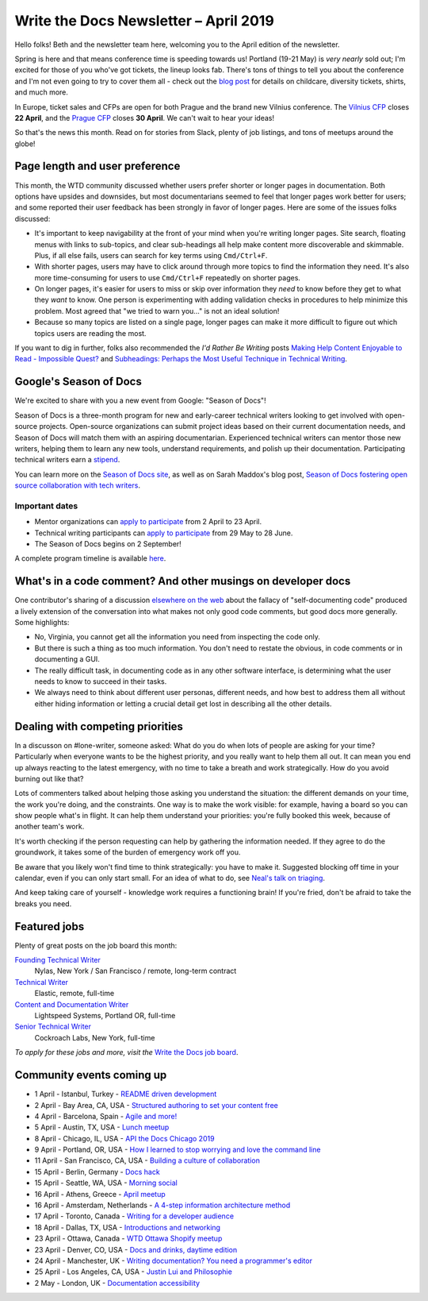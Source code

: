 .. post:: April 3, 2019
   :tags: newsletter

######################################
Write the Docs Newsletter – April 2019
######################################

Hello folks! Beth and the newsletter team here, welcoming you to the April edition of the newsletter.

Spring is here and that means conference time is speeding towards us! Portland (19-21 May) is *very nearly* sold out; I'm excited for those of you who've got tickets, the lineup looks fab. There's tons of things to tell you about the conference and I'm not even going to try to cover them all - check out the `blog post </conf/portland/2019/news/events-activities/>`_ for details on childcare, diversity tickets, shirts, and much more. 

In Europe, ticket sales and CFPs are open for both Prague and the brand new Vilnius conference. The `Vilnius CFP </conf/vilnius/2019/cfp/>`_ closes **22 April**, and the `Prague CFP </conf/prague/2019/cfp/>`_ closes **30 April**. We can't wait to hear your ideas! 

So that's the news this month. Read on for stories from Slack, plenty of job listings, and tons of meetups around the globe!

-------------------------------
Page length and user preference
-------------------------------

This month, the WTD community discussed whether users prefer shorter or longer pages in documentation. Both options have upsides and downsides, but most documentarians seemed to feel that longer pages work better for users; and some reported their user feedback has been strongly in favor of longer pages. Here are some of the issues folks discussed:

* It's important to keep navigability at the front of your mind when you're writing longer pages. Site search, floating menus with links to sub-topics, and clear sub-headings all help make content more discoverable and skimmable. Plus, if all else fails, users can search for key terms using ``Cmd/Ctrl+F``.
* With shorter pages, users may have to click around through more topics to find the information they need. It's also more time-consuming for users to use ``Cmd/Ctrl+F`` repeatedly on shorter pages.
* On longer pages, it's easier for users to miss or skip over information they *need* to know before they get to what they *want* to know. One person is experimenting with adding validation checks in procedures to help minimize this problem. Most agreed that "we tried to warn you..." is not an ideal solution!
* Because so many topics are listed on a single page, longer pages can make it more difficult to figure out which topics users are reading the most.

If you want to dig in further, folks also recommended the *I'd Rather Be Writing* posts `Making Help Content Enjoyable to Read - Impossible Quest? <https://idratherbewriting.com/2011/01/25/making-help-content-enjoyable-to-read-impossible-quest-or-achievable-reality/>`_ and `Subheadings: Perhaps the Most Useful Technique in Technical Writing <https://idratherbewriting.com/2013/08/23/subheadings-perhaps-the-most-useful-technique-in-technical-writing/>`_.

-----------------------
Google's Season of Docs
-----------------------

We're excited to share with you a new event from Google: "Season of Docs"!

Season of Docs is a three-month program for new and early-career technical writers looking to get involved with open-source projects. Open-source organizations can submit project ideas based on their current documentation needs, and Season of Docs will match them with an aspiring documentarian. Experienced technical writers can mentor those new writers, helping them to learn any new tools, understand requirements, and polish up their documentation. Participating technical writers earn a `stipend <https://developers.google.com/season-of-docs/docs/tech-writer-stipends>`_.

You can learn more on the `Season of Docs site <https://developers.google.com/season-of-docs/>`_, as well as on Sarah Maddox's blog post, `Season of Docs fostering open source collaboration with tech writers <https://ffeathers.wordpress.com/2019/03/12/season-of-docs-fostering-open-source-collaboration-with-tech-writers/>`_.

Important dates
^^^^^^^^^^^^^^^

* Mentor organizations can `apply to participate <https://developers.google.com/season-of-docs/docs/admin-guide>`_ from 2 April to 23 April.
* Technical writing participants can `apply to participate <https://developers.google.com/season-of-docs/docs/tech-writer-guide>`_ from 29 May to 28 June.
* The Season of Docs begins on 2 September!

A complete program timeline is available `here <https://developers.google.com/season-of-docs/docs/timeline>`_.

-------------------------------------------------------------
What's in a code comment? And other musings on developer docs
-------------------------------------------------------------

One contributor's sharing of a discussion `elsewhere on the web <https://hackaday.com/2019/03/05/good-code-documents-itself-and-other-hilarious-jokes-you-shouldnt-tell-yourself/>`_ about the fallacy of "self-documenting code" produced a lively extension of the conversation into what makes not only good code comments, but good docs more generally. Some highlights:

* No, Virginia, you cannot get all the information you need from inspecting the code only.
* But there is such a thing as too much information. You don't need to restate the obvious, in code comments or in documenting a GUI.
* The really difficult task, in documenting code as in any other software interface, is determining what the user needs to know to succeed in their tasks. 
* We always need to think about different user personas, different needs, and how best to address them all without either hiding information or letting a crucial detail get lost in describing all the other details.

---------------------------------
Dealing with competing priorities
---------------------------------

In a discusson on #lone-writer, someone asked: What do you do when lots of people are asking for your time? Particularly when everyone wants to be the highest priority, and you really want to help them all out. It can mean you end up always reacting to the latest emergency, with no time to take a breath and work strategically. How do you avoid burning out like that?

Lots of commenters talked about helping those asking you understand the situation: the different demands on your time, the work you're doing, and the constraints. One way is to make the work visible: for example, having a board so you can show people what's in flight. It can help them understand your priorities: you're fully booked this week, because of another team's work.

It's worth checking if the person requesting can help by gathering the information needed. If they agree to do the groundwork, it takes some of the burden of emergency work off you.

Be aware that you likely won't find time to think strategically: you have to make it. Suggested blocking off time in your calendar, even if you can only start small. For an idea of what to do, see `Neal's talk on triaging </videos/portland/2018/where-do-i-start-the-art-and-practice-of-documentation-triage-neal-kaplan/>`_.

And keep taking care of yourself - knowledge work requires a functioning brain! If you're fried, don't be afraid to take the breaks you need.

-------------
Featured jobs
-------------

Plenty of great posts on the job board this month:

`Founding Technical Writer <https://jobs.writethedocs.org/job/100/founding-technical-writer/>`_
 Nylas, New York / San Francisco / remote, long-term contract

`Technical Writer <https://jobs.writethedocs.org/job/99/technical-writer/>`_
 Elastic, remote, full-time

`Content and Documentation Writer <https://jobs.writethedocs.org/job/98/content-documentation-writer/>`_
 Lightspeed Systems, Portland OR, full-time

`Senior Technical Writer <https://jobs.writethedocs.org/job/97/senior-technical-writer/>`_
 Cockroach Labs, New York, full-time

*To apply for these jobs and more, visit the* `Write the Docs job board <https://jobs.writethedocs.org/>`_.

--------------------------
Community events coming up
--------------------------

- 1 April - Istanbul, Turkey - `README driven development <https://www.meetup.com/wtdistanbul/events/259870832/>`_
- 2 April - Bay Area, CA, USA - `Structured authoring to set your content free <https://www.meetup.com/Write-the-Docs-SF/events/259504717/>`_
- 4 April - Barcelona, Spain - `Agile and more! <https://www.meetup.com/Write-the-Docs-Barcelona/events/260140259/>`_
- 5 April - Austin, TX, USA - `Lunch meetup <https://www.meetup.com/WriteTheDocs-ATX-Meetup/events/259893131/>`_
- 8 April - Chicago, IL, USA - `API the Docs Chicago 2019 <https://www.meetup.com/Write-the-Docs-Chicago/events/256321667/>`_
- 9 April - Portland, OR, USA - `How I learned to stop worrying and love the command line <https://www.meetup.com/Write-The-Docs-PDX/events/259739069/>`_
- 11 April - San Francisco, CA, USA - `Building a culture of collaboration <https://www.meetup.com/Write-the-Docs-SF/events/258601376/>`_
- 15 April - Berlin, Germany - `Docs hack <https://www.meetup.com/Write-The-Docs-Berlin/events/hzmpsqyzgbtb/>`_
- 15 April - Seattle, WA, USA - `Morning social <https://www.meetup.com/Write-The-Docs-Seattle/events/260177548/>`_
- 16 April - Athens, Greece - `April meetup <https://www.meetup.com/meetup-group-tvpdMPBG/events/260140546/>`_
- 16 April - Amsterdam, Netherlands - `A 4-step information architecture method <https://www.meetup.com/Write-The-Docs-Amsterdam/events/260140208/>`_
- 17 April - Toronto, Canada - `Writing for a developer audience <https://www.meetup.com/Write-the-Docs-Toronto/events/pcqbmqyzgbwb/>`_
- 18 April - Dallas, TX, USA - `Introductions and networking <https://www.meetup.com/wtd-dallas/events/259562489/>`_
- 23 April - Ottawa, Canada - `WTD Ottawa Shopify meetup <https://www.meetup.com/Write-The-Docs-YOW-Ottawa/events/xtcbgqyzgbmb/>`_
- 23 April - Denver, CO, USA - `Docs and drinks, daytime edition <https://www.meetup.com/Write-the-Docs-Boulder-Denver/events/258571300/>`_
- 24 April - Manchester, UK - `Writing documentation? You need a programmer's editor <https://www.meetup.com/Write-the-Docs-North/events/259072412/>`_
- 25 April - Los Angeles, CA, USA - `Justin Lui and Philosophie <https://www.meetup.com/Write-the-Docs-LA/events/259536213/>`_
- 2 May - London, UK - `Documentation accessibility <https://www.meetup.com/Write-The-Docs-London/events/258700209/>`_
